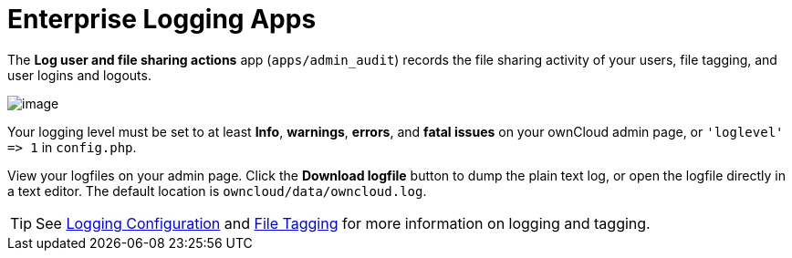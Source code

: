 Enterprise Logging Apps
=======================

The *Log user and file sharing actions* app (`apps/admin_audit`) records
the file sharing activity of your users, file tagging, and user logins
and logouts.

image:/server/_images/enterprise/logging/logging-1.png[image]

Your logging level must be set to at least *Info*, *warnings*, *errors*, and
*fatal issues* on your ownCloud admin page, or `'loglevel' => 1` in
`config.php`.

View your logfiles on your admin page. Click the *Download logfile*
button to dump the plain text log, or open the logfile directly in a
text editor. The default location is `owncloud/data/owncloud.log`.

TIP: See xref:configuration/server/logging_configuration.adoc[Logging Configuration] and xref:file_management/files_tagging.adoc[File Tagging] for more information on logging and tagging.
